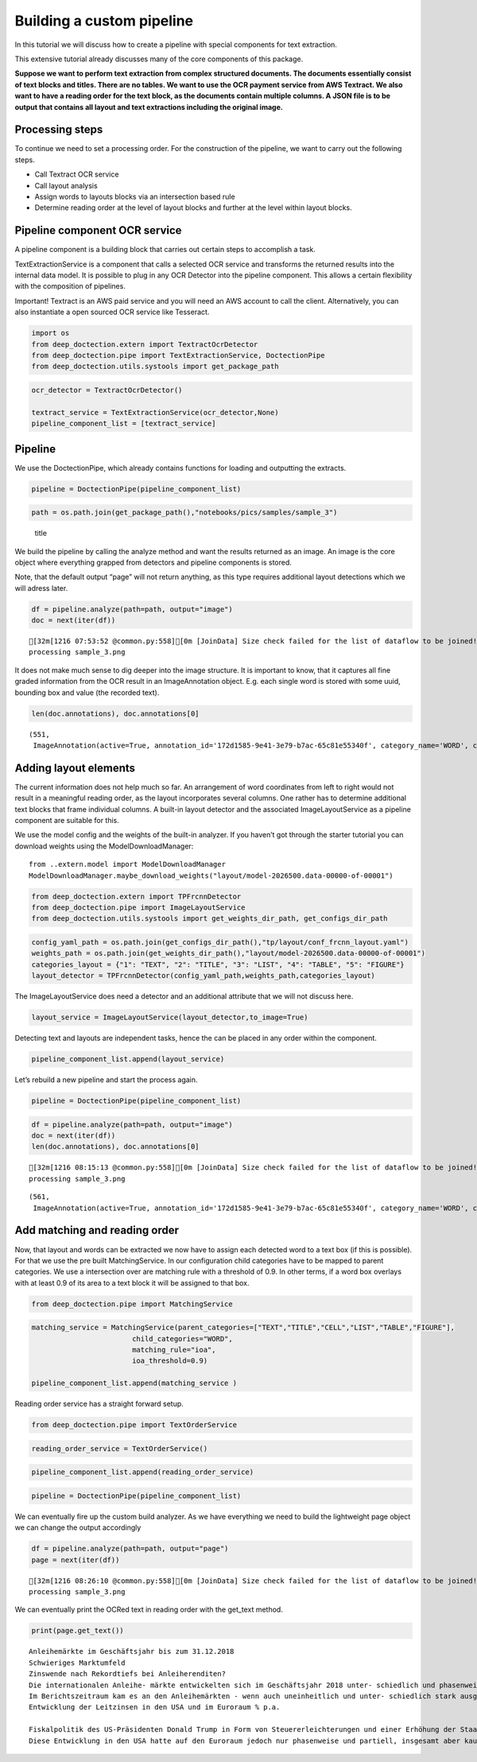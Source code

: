 Building a custom pipeline
==========================

In this tutorial we will discuss how to create a pipeline with special
components for text extraction.

This extensive tutorial already discusses many of the core components of
this package.

**Suppose we want to perform text extraction from complex structured
documents. The documents essentially consist of text blocks and titles.
There are no tables. We want to use the OCR payment service from AWS
Textract. We also want to have a reading order for the text block, as
the documents contain multiple columns. A JSON file is to be output that
contains all layout and text extractions including the original image.**

Processing steps
----------------

To continue we need to set a processing order. For the construction of
the pipeline, we want to carry out the following steps.

-  Call Textract OCR service
-  Call layout analysis
-  Assign words to layouts blocks via an intersection based rule
-  Determine reading order at the level of layout blocks and further at
   the level within layout blocks.

Pipeline component OCR service
------------------------------

A pipeline component is a building block that carries out certain steps
to accomplish a task.

TextExtractionService is a component that calls a selected OCR service
and transforms the returned results into the internal data model. It is
possible to plug in any OCR Detector into the pipeline component. This
allows a certain flexibility with the composition of pipelines.

Important! Textract is an AWS paid service and you will need an AWS
account to call the client. Alternatively, you can also instantiate a
open sourced OCR service like Tesseract.

.. code:: ipython3

    import os
    from deep_doctection.extern import TextractOcrDetector
    from deep_doctection.pipe import TextExtractionService, DoctectionPipe
    from deep_doctection.utils.systools import get_package_path

.. code:: ipython3

    ocr_detector = TextractOcrDetector()
    
    textract_service = TextExtractionService(ocr_detector,None)
    pipeline_component_list = [textract_service]

Pipeline
--------

We use the DoctectionPipe, which already contains functions for loading
and outputting the extracts.

.. code:: ipython3

    pipeline = DoctectionPipe(pipeline_component_list)

.. code:: ipython3

    path = os.path.join(get_package_path(),"notebooks/pics/samples/sample_3")

.. figure:: ../../notebooks/pics/samples/sample_3/sample_3.png
   :alt: title

   title

We build the pipeline by calling the analyze method and want the results
returned as an image. An image is the core object where everything
grapped from detectors and pipeline components is stored.

Note, that the default output “page” will not return anything, as this
type requires additional layout detections which we will adress later.

.. code:: ipython3

    df = pipeline.analyze(path=path, output="image")
    doc = next(iter(df))


.. parsed-literal::

    [32m[1216 07:53:52 @common.py:558][0m [JoinData] Size check failed for the list of dataflow to be joined!
    processing sample_3.png


It does not make much sense to dig deeper into the image structure. It
is important to know, that it captures all fine graded information from
the OCR result in an ImageAnnotation object. E.g. each single word is
stored with some uuid, bounding box and value (the recorded text).

.. code:: ipython3

    len(doc.annotations), doc.annotations[0]




.. parsed-literal::

    (551,
     ImageAnnotation(active=True, annotation_id='172d1585-9e41-3e79-b7ac-65c81e55340f', category_name='WORD', category_id='1', score=0.9716712951660156, sub_categories={'CHARS': ContainerAnnotation(active=True, annotation_id='3bb03560-00ea-3a21-bab9-c3aa0ec938d3', category_name='CHARS', category_id='None', score=None, sub_categories={}, relationships={}, value='Anleihemärkte'), 'BLOCK': CategoryAnnotation(active=True, annotation_id='b7f36a28-09b4-3954-a002-9064471c365e', category_name='BLOCK', category_id='None', score=None, sub_categories={}, relationships={}), 'LINE': CategoryAnnotation(active=True, annotation_id='f152b47f-61f9-31b3-9904-bfc52a47c003', category_name='LINE', category_id='None', score=None, sub_categories={}, relationships={})}, relationships={}, bounding_box=BoundingBox(absolute_coords=True, ulx=137.22318817675114, uly=155.71465119719505, lrx=474.8347396850586, lry=196.48566928505898, height=40.77101808786392, width=337.61155150830746)))



Adding layout elements
----------------------

The current information does not help much so far. An arrangement of
word coordinates from left to right would not result in a meaningful
reading order, as the layout incorporates several columns. One rather
has to determine additional text blocks that frame individual columns. A
built-in layout detector and the associated ImageLayoutService as a
pipeline component are suitable for this.

We use the model config and the weights of the built-in analyzer. If you
haven’t got through the starter tutorial you can download weights using
the ModelDownloadManager:

::

   from ..extern.model import ModelDownloadManager
   ModelDownloadManager.maybe_download_weights("layout/model-2026500.data-00000-of-00001")

.. code:: ipython3

    from deep_doctection.extern import TPFrcnnDetector    
    from deep_doctection.pipe import ImageLayoutService
    from deep_doctection.utils.systools import get_weights_dir_path, get_configs_dir_path

.. code:: ipython3

    config_yaml_path = os.path.join(get_configs_dir_path(),"tp/layout/conf_frcnn_layout.yaml")
    weights_path = os.path.join(get_weights_dir_path(),"layout/model-2026500.data-00000-of-00001")
    categories_layout = {"1": "TEXT", "2": "TITLE", "3": "LIST", "4": "TABLE", "5": "FIGURE"}
    layout_detector = TPFrcnnDetector(config_yaml_path,weights_path,categories_layout)

The ImageLayoutService does need a detector and an additional attribute
that we will not discuss here.

.. code:: ipython3

    layout_service = ImageLayoutService(layout_detector,to_image=True)

Detecting text and layouts are independent tasks, hence the can be
placed in any order within the component.

.. code:: ipython3

    pipeline_component_list.append(layout_service)

Let’s rebuild a new pipeline and start the process again.

.. code:: ipython3

    pipeline = DoctectionPipe(pipeline_component_list)

.. code:: ipython3

    df = pipeline.analyze(path=path, output="image")
    doc = next(iter(df))
    len(doc.annotations), doc.annotations[0]


.. parsed-literal::

    [32m[1216 08:15:13 @common.py:558][0m [JoinData] Size check failed for the list of dataflow to be joined!
    processing sample_3.png




.. parsed-literal::

    (561,
     ImageAnnotation(active=True, annotation_id='172d1585-9e41-3e79-b7ac-65c81e55340f', category_name='WORD', category_id='1', score=0.9716712951660156, sub_categories={'CHARS': ContainerAnnotation(active=True, annotation_id='3bb03560-00ea-3a21-bab9-c3aa0ec938d3', category_name='CHARS', category_id='None', score=None, sub_categories={}, relationships={}, value='Anleihemärkte'), 'BLOCK': CategoryAnnotation(active=True, annotation_id='b7f36a28-09b4-3954-a002-9064471c365e', category_name='BLOCK', category_id='None', score=None, sub_categories={}, relationships={}), 'LINE': CategoryAnnotation(active=True, annotation_id='f152b47f-61f9-31b3-9904-bfc52a47c003', category_name='LINE', category_id='None', score=None, sub_categories={}, relationships={})}, relationships={}, bounding_box=BoundingBox(absolute_coords=True, ulx=137.22318817675114, uly=155.71465119719505, lrx=474.8347396850586, lry=196.48566928505898, height=40.77101808786392, width=337.61155150830746)))



Add matching and reading order
------------------------------

Now, that layout and words can be extracted we now have to assign each
detected word to a text box (if this is possible). For that we use the
pre built MatchingService. In our configuration child categories have to
be mapped to parent categories. We use a intersection over are matching
rule with a threshold of 0.9. In other terms, if a word box overlays
with at least 0.9 of its area to a text block it will be assigned to
that box.

.. code:: ipython3

    from deep_doctection.pipe import MatchingService

.. code:: ipython3

    matching_service = MatchingService(parent_categories=["TEXT","TITLE","CELL","LIST","TABLE","FIGURE"],
                            child_categories="WORD",
                            matching_rule="ioa",
                            ioa_threshold=0.9)
    
    pipeline_component_list.append(matching_service )

Reading order service has a straight forward setup.

.. code:: ipython3

    from deep_doctection.pipe import TextOrderService

.. code:: ipython3

    reading_order_service = TextOrderService()

.. code:: ipython3

    pipeline_component_list.append(reading_order_service)

.. code:: ipython3

    pipeline = DoctectionPipe(pipeline_component_list)


We can eventually fire up the custom build analyzer. As we have
everything we need to build the lightweight page object we can change
the output accordingly

.. code:: ipython3

    df = pipeline.analyze(path=path, output="page")
    page = next(iter(df))


.. parsed-literal::

    [32m[1216 08:26:10 @common.py:558][0m [JoinData] Size check failed for the list of dataflow to be joined!
    processing sample_3.png


We can eventually print the OCRed text in reading order with the
get_text method.

.. code:: ipython3

    print(page.get_text())


.. parsed-literal::

    
    Anleihemärkte im Geschäftsjahr bis zum 31.12.2018
    Schwieriges Marktumfeld
    Zinswende nach Rekordtiefs bei Anleiherenditen?
    Die internationalen Anleihe- märkte entwickelten sich im Geschäftsjahr 2018 unter- schiedlich und phasenweise sehr volatil. Dabei machte sich bei den Investoren zunehmend Nervosität breit, was in steigen- den Risikoprämien zum Aus- druck kam. Grund hierfür waren Turbulenzen auf der weltpoli- tischen Bühne, die die politi- schen Risiken erhöhten. Dazu zählten unter anderem populis- tische Strömungen nicht nur in den USA und Europa, auch in den Emerging Markets, wie zuletzt in Brasilien und Mexiko, wo Populisten in die Regie- rungen gewählt wurden. Der eskalierende Handelskonflikt zwischen den USA einerseits sowie Europa und China ande- rerseits tat sein übriges. Zudem ging Italien im Rahmen seiner Haushaltspolitik auf Konfronta- tionskurs zur Europäischen Uni- on (EU). Darüber hinaus verun- sicherte weiterhin der drohende Brexit die Marktteilnehmer, insbesondere dahingehend, ob der mögliche Austritt des Ver- einigten Königreiches aus der EU geordnet oder - ohne ein Übereinkommen - ungeordnet vollzogen wird. Im Gegensatz zu den politischen Unsicher- heiten standen die bislang eher zuversichtlichen, konventionel- len Wirtschaftsindikatoren. So expandierte die Weltwirtschaft kräftig, wenngleich sich deren Wachstum im Laufe der zwei- ten Jahreshälfte 2018 etwas verlangsamte. Die Geldpolitik war historisch gesehen immer noch sehr locker, trotz der welt- weit sehr hohen Verschuldung und der Zinserhöhungen der US-Notenbank.
    Im Berichtszeitraum kam es an den Anleihemärkten - wenn auch uneinheitlich und unter- schiedlich stark ausgeprägt - unter Schwankungen zu stei- genden Renditen auf teilweise immer noch sehr niedrigem Niveau, begleitet von nachge- benden Kursen. Dabei konnten sich die Zinsen vor allem in den USA weiter von ihren histori- schen Tiefs lösen. Gleichzeitig wurde die Zentralbankdivergenz zwischen den USA und dem Euroraum immer deutlicher. An- gesichts des Wirtschaftsbooms in den USA hob die US-Noten- bank Fed im Berichtszeitraum den Leitzins in vier Schritten weiter um einen Prozentpunkt auf einen Korridor von 2,25% - 2,50% p. a. an. Die Europäische Zentralbank (EZB) hingegen hielt an ihrer Nullzinspolitik fest und die Bank of Japan beließ ihren Leitzins bei -0,10% p. a. Die Fed begründete ihre Zinser- höhungen mit der Wachstums- beschleunigung und der Voll- beschäftigung am Arbeitsmarkt in den USA. Zinserhöhungen ermöglichten der US-Notenbank einer Überhitzung der US-Wirt- schaft vorzubeugen, die durch die prozyklische expansive
    Entwicklung der Leitzinsen in den USA und im Euroraum % p.a.
    
    Fiskalpolitik des US-Präsidenten Donald Trump in Form von Steuererleichterungen und einer Erhöhung der Staatsausgaben noch befeuert wurde. Vor die- sem Hintergrund verzeichneten die US-Bondmärkte einen spür- baren Renditeanstieg, der mit merklichen Kursermäßigungen einherging. Per saldo stiegen die Renditen zehnjähriger US- Staatsanleihen auf Jahressicht von 2,4% p.a. auf 3,1% p. a.
    Diese Entwicklung in den USA hatte auf den Euroraum jedoch nur phasenweise und partiell, insgesamt aber kaum einen zinstreibenden Effekt auf Staats- anleihen aus den europäischen Kernmärkten wie beispielsweise Deutschland und Frankreich. So gaben zehnjährige deutsche Bundesanleihen im Jahresver- lauf 2018 unter Schwankungen per saldo sogar von 0,42% p.a. auf 0,25% p. a. nach. Vielmehr standen die Anleihemärkte der Euroländer - insbeson- dere ab dem zweiten Quartal 2018 - unter dem Einfluss der politischen und wirtschaftlichen Entwicklung in der Eurozone, vor allem in den Ländern mit hoher Verschuldung und nied- rigem Wirtschaftswachstum. In den Monaten Mai und Juni

